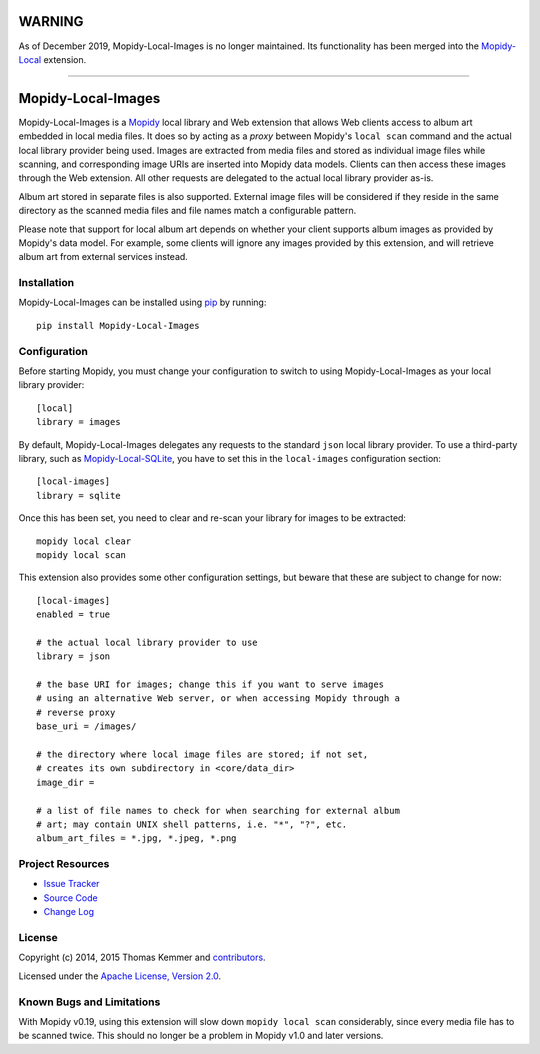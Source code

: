 WARNING
=======

As of December 2019, Mopidy-Local-Images is no longer maintained. Its
functionality has been merged into the
`Mopidy-Local <https://github.com/mopidy/mopidy-local>`_ extension.

----

Mopidy-Local-Images
========================================================================

Mopidy-Local-Images is a Mopidy_ local library and Web extension that
allows Web clients access to album art embedded in local media files.
It does so by acting as a *proxy* between Mopidy's ``local scan``
command and the actual local library provider being used.  Images are
extracted from media files and stored as individual image files while
scanning, and corresponding image URIs are inserted into Mopidy data
models.  Clients can then access these images through the Web
extension.  All other requests are delegated to the actual local
library provider as-is.

Album art stored in separate files is also supported.  External image
files will be considered if they reside in the same directory as the
scanned media files and file names match a configurable pattern.

Please note that support for local album art depends on whether your
client supports album images as provided by Mopidy's data model.  For
example, some clients will ignore any images provided by this
extension, and will retrieve album art from external services instead.


Installation
------------------------------------------------------------------------

Mopidy-Local-Images can be installed using pip_ by running::

    pip install Mopidy-Local-Images


Configuration
------------------------------------------------------------------------

Before starting Mopidy, you must change your configuration to switch
to using Mopidy-Local-Images as your local library provider::

  [local]
  library = images

By default, Mopidy-Local-Images delegates any requests to the standard
``json`` local library provider.  To use a third-party library, such
as `Mopidy-Local-SQLite`_, you have to set this in the
``local-images`` configuration section::

  [local-images]
  library = sqlite

Once this has been set, you need to clear and re-scan your library for
images to be extracted::

  mopidy local clear
  mopidy local scan

This extension also provides some other configuration settings, but
beware that these are subject to change for now::

  [local-images]
  enabled = true

  # the actual local library provider to use
  library = json

  # the base URI for images; change this if you want to serve images
  # using an alternative Web server, or when accessing Mopidy through a
  # reverse proxy
  base_uri = /images/

  # the directory where local image files are stored; if not set,
  # creates its own subdirectory in <core/data_dir>
  image_dir =

  # a list of file names to check for when searching for external album
  # art; may contain UNIX shell patterns, i.e. "*", "?", etc.
  album_art_files = *.jpg, *.jpeg, *.png


Project Resources
------------------------------------------------------------------------

.. image:: http://img.shields.io/pypi/v/Mopidy-Local-Images.svg?style=flat
    :target: https://pypi.python.org/pypi/Mopidy-Local-Images/
    :alt: Latest PyPI version

.. image:: http://img.shields.io/travis/mopidy/mopidy-local-images/develop.svg?style=flat
    :target: https://travis-ci.org/mopidy/mopidy-local-images/
    :alt: Travis CI build status

.. image:: http://img.shields.io/coveralls/mopidy/mopidy-local-images/develop.svg?style=flat
   :target: https://coveralls.io/r/mopidy/mopidy-local-images/
   :alt: Test coverage

- `Issue Tracker`_
- `Source Code`_
- `Change Log`_


License
------------------------------------------------------------------------

Copyright (c) 2014, 2015 Thomas Kemmer and contributors_.

Licensed under the `Apache License, Version 2.0`_.


Known Bugs and Limitations
------------------------------------------------------------------------

With Mopidy v0.19, using this extension will slow down ``mopidy local
scan`` considerably, since every media file has to be scanned twice.
This should no longer be a problem in Mopidy v1.0 and later versions.


.. _Mopidy: http://www.mopidy.com/
.. _Mopidy-Local-SQLite: https://pypi.python.org/pypi/Mopidy-Local-SQLite/

.. _pip: https://pip.pypa.io/en/latest/

.. _Issue Tracker: https://github.com/mopidy/mopidy-local-images/issues/
.. _Source Code: https://github.com/mopidy/mopidy-local-images/
.. _Change Log: https://github.com/mopidy/mopidy-local-images/blob/master/CHANGES.rst

.. _contributors: https://github.com/mopidy/mopidy-local-images/blob/master/AUTHORS
.. _Apache License, Version 2.0: http://www.apache.org/licenses/LICENSE-2.0
